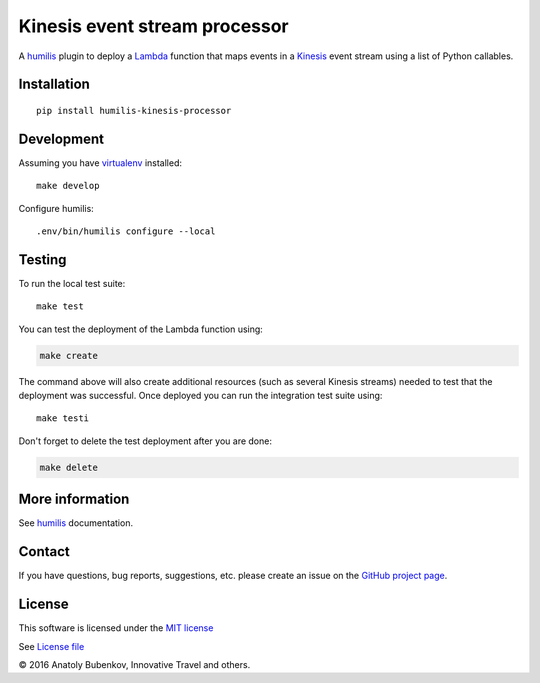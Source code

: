 Kinesis event stream processor 
===================================

.. |Build Status| image:: https://travis-ci.org/humilis/humilis-kinesis-mapper.svg?branch=master
   :target: https://travis-ci.org/humilis/humilis-kinesis-mapper
.. |PyPI| image:: https://img.shields.io/pypi/v/humilis-kinesis-mapper.svg?style=flat
   :target: https://pypi.python.org/pypi/humilis-kinesis-mapper

|Build Status| |PyPI|

A `humilis <https://github.com/humilis/humilis>`__ plugin to deploy a
`Lambda <https://aws.amazon.com/documentation/lambda/>`__ function that
maps events in a `Kinesis <https://aws.amazon.com/documentation/kinesis/>`__
event stream using a list of Python callables.

Installation
------------

::

    pip install humilis-kinesis-processor

Development
-----------

Assuming you have
`virtualenv <https://virtualenv.readthedocs.org/en/latest/>`__ installed:

::

    make develop

Configure humilis:

::

    .env/bin/humilis configure --local

Testing
-------

To run the local test suite:

::

    make test

You can test the deployment of the Lambda function using:

.. code:: bash

    make create

The command above will also create additional resources (such as several
Kinesis streams) needed to test that the deployment was successful. Once
deployed you can run the integration test suite using:

::

    make testi

Don't forget to delete the test deployment after you are done:

.. code:: bash

    make delete

More information
----------------

See `humilis <https://github.com/humilis/humilis>`__ documentation.


Contact
-------

If you have questions, bug reports, suggestions, etc. please create an issue on
the `GitHub project page <http://github.com/humilis/humilis-kinesis-processor>`_.

License
-------

This software is licensed under the `MIT license <http://en.wikipedia.org/wiki/MIT_License>`_

See `License file <https://github.com/humilis/humilis-kinesis-processor/blob/master/LICENSE.txt>`_


© 2016 Anatoly Bubenkov, Innovative Travel and others.
